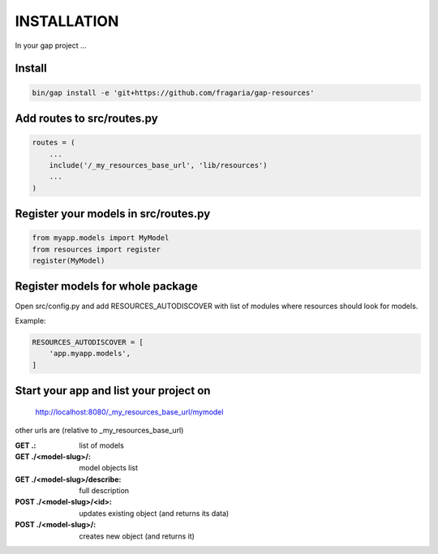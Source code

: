 INSTALLATION
============

In your gap project ...

Install
-------

.. code:: python

    bin/gap install -e 'git+https://github.com/fragaria/gap-resources'

Add routes to src/routes.py
---------------------------

.. code:: python

    routes = (
        ...
        include('/_my_resources_base_url', 'lib/resources')
        ...
    )

Register your models in src/routes.py
-------------------------------------


.. code:: python

    from myapp.models import MyModel
    from resources import register
    register(MyModel)

Register models for whole package
---------------------------------
    
Open src/config.py and add RESOURCES_AUTODISCOVER with list of modules where resources should look for models.
    
Example:

.. code:: python

    RESOURCES_AUTODISCOVER = [
        'app.myapp.models',
    ]

Start your app and list your project on
---------------------------------------
    http://localhost:8080/_my_resources_base_url/mymodel

other urls are (relative to _my_resources_base_url)

:GET .: list of models
:GET ./<model-slug>/: model objects list
:GET ./<model-slug>/describe: full description
:POST ./<model-slug>/<id>: updates existing object (and returns its data)
:POST ./<model-slug>/: creates new object (and returns it)

